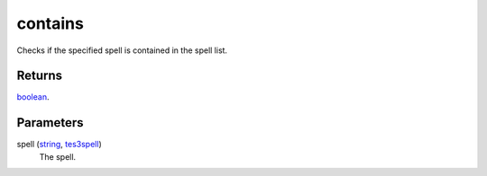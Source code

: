 contains
====================================================================================================

Checks if the specified spell is contained in the spell list.

Returns
----------------------------------------------------------------------------------------------------

`boolean`_.

Parameters
----------------------------------------------------------------------------------------------------

spell (`string`_, `tes3spell`_)
    The spell.

.. _`boolean`: ../../../lua/type/boolean.html
.. _`string`: ../../../lua/type/string.html
.. _`tes3spell`: ../../../lua/type/tes3spell.html
